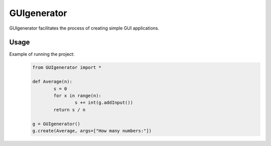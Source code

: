 ==========================
GUIgenerator
==========================
GUIgenerator facilitates the process of creating simple GUI applications.

Usage
==========================
Example of running the project:
   .. code-block:: bash
   
	from GUIgenerator import *

	def Average(n):
		s = 0
		for x in range(n):
			s += int(g.addInput())
		return s / n

	g = GUIgenerator()
	g.create(Average, args=["How many numbers:"])
